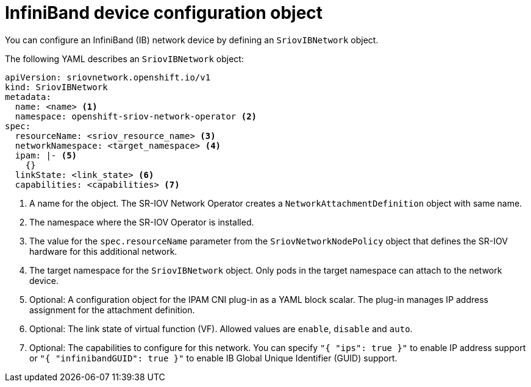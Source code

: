 // Module included in the following assemblies:
//
// * networking/hardware_networks/configuring-sriov-ib-attach.adoc

[id="nw-sriov-ibnetwork-object_{context}"]
= InfiniBand device configuration object

[role="_abstract"]
You can configure an InfiniBand (IB) network device by defining an `SriovIBNetwork` object.

The following YAML describes an `SriovIBNetwork` object:

[source,yaml]
----
apiVersion: sriovnetwork.openshift.io/v1
kind: SriovIBNetwork
metadata:
  name: <name> <1>
  namespace: openshift-sriov-network-operator <2>
spec:
  resourceName: <sriov_resource_name> <3>
  networkNamespace: <target_namespace> <4>
  ipam: |- <5>
    {}
  linkState: <link_state> <6>
  capabilities: <capabilities> <7>
----
<1> A name for the object. The SR-IOV Network Operator creates a `NetworkAttachmentDefinition` object with same name.

<2> The namespace where the SR-IOV Operator is installed.

<3> The value for the `spec.resourceName` parameter from the `SriovNetworkNodePolicy` object that defines the SR-IOV hardware for this additional network.

<4> The target namespace for the `SriovIBNetwork` object. Only pods in the target namespace can attach to the network device.

<5> Optional: A configuration object for the IPAM CNI plug-in as a YAML block scalar. The plug-in manages IP address assignment for the attachment definition.

<6> Optional: The link state of virtual function (VF). Allowed values are `enable`, `disable` and `auto`.

<7> Optional: The capabilities to configure for this network. You can specify `"{ "ips": true }"` to enable IP address support or `"{ "infinibandGUID": true }"` to enable IB Global Unique Identifier (GUID) support.

